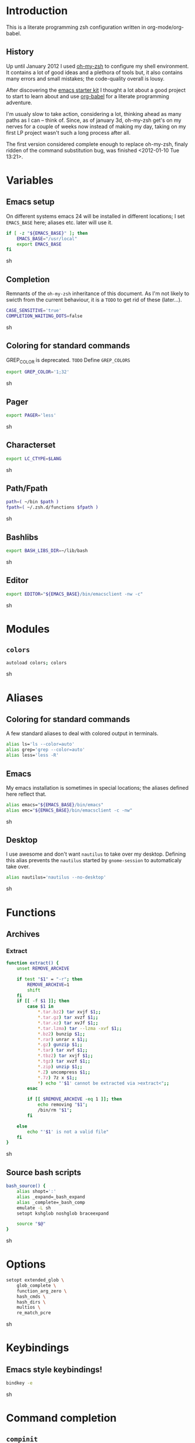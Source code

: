 * Introduction

  This is a literate programming zsh configuration written in
  org-mode/org-babel.

** History
   Up until January 2012 I used [[https://github.com/robbyrussell/oh-my-zsh][oh-my-zsh]] to configure my shell
   environment. It contains a lot of good ideas and a plethora of tools
   but, it also contains many errors and small mistakes; the code-quality
   overall is lousy.

   After discovering the [[https://github.com/eschulte/emacs24-starter-kit][emacs starter kit]] I thought a lot about a good
   project to start to learn about and use [[http://orgmode.org/worg/org-contrib/babel/][org-babel]] for a literate
   programming adventure.

   I'm usualy slow to take action, considering a lot, thinking ahead as
   many paths as I can -- think of. Since, as of january 3d, oh-my-zsh
   get's on my nerves for a couple of weeks now instead of making my
   day, taking on my first LP project wasn't such a long process after all.

   The first version considered complete enough to replace oh-my-zsh,
   finaly ridden of the command substitution bug, was finished
   <2012-01-10 Tue 13:21>.
* Variables

** Emacs setup
On different systems emacs 24 will be installed in different
locations; I set =EMACS_BASE= here; aliases etc. later will use it.
#+begin_src sh :tangle yes
  if [ -z "${EMACS_BASE}" ]; then
      EMACS_BASE="/usr/local"
      export EMACS_BASE
  fi
#+end_src sh

** Completion

Remnants of the =oh-my-zsh= inheritance of this document. As I'm not
likely to swicth from the current behaviour, it is a =TODO= to get rid
of these (later...).
   #+begin_src sh :tangle yes 
     CASE_SENSITIVE='true'
     COMPLETION_WAITING_DOTS=false
   #+end_src sh

** Coloring for standard commands
GREP_COLOR is deprecated. =TODO= Define =GREP_COLORS=
#+begin_src sh :tangle yes 
  export GREP_COLOR='1;32'
#+end_src sh

** Pager
#+begin_src sh :tangle yes 
  export PAGER='less'
#+end_src sh

** Characterset
#+begin_src sh :tangle yes 
  export LC_CTYPE=$LANG
#+end_src sh

** Path/Fpath
#+begin_src sh :tangle yes 
  path=( ~/bin $path )
  fpath=( ~/.zsh.d/functions $fpath )
#+end_src sh

** Bashlibs
#+begin_src sh :tangle yes 
  export BASH_LIBS_DIR=~/lib/bash
#+end_src sh

** Editor
#+begin_src sh :tangle yes 
  export EDITOR="${EMACS_BASE}/bin/emacsclient -nw -c"
#+end_src sh

* Modules
** =colors=
#+begin_src sh :tangle yes 
  autoload colors; colors
#+end_src sh

* Aliases
** Coloring for standard commands
A few standard aliases to deal with colored output in terminals.
#+begin_src sh :tangle yes 
  alias ls='ls --color=auto'
  alias grep='grep --color=auto'
  alias less='less -R'
#+end_src
** Emacs
My emacs installation is sometimes in special locations; the aliases
defined here reflect that.

#+begin_src sh  :tangle yes
  alias emacs="${EMACS_BASE}/bin/emacs"
  alias emc="${EMACS_BASE}/bin/emacsclient -c -nw"  
#+end_src sh
** Desktop
I use awesome and don't want =nautilus= to take over my desktop. 
Defining this alias prevents the =nautilus= started by
=gnome-session= to automaticaly take over.

#+begin_src sh :tangle yes
  alias nautilus='nautilus --no-desktop'  
#+end_src sh

* Functions
** Archives
*** Extract
#+begin_src sh  :tangle yes
  function extract() {
      unset REMOVE_ARCHIVE
      
      if test "$1" = "-r"; then
          REMOVE_ARCHIVE=1
          shift
      fi
      if [[ -f $1 ]]; then
          case $1 in
              *.tar.bz2) tar xvjf $1;;
              *.tar.gz) tar xvzf $1;;
              *.tar.xz) tar xvJf $1;;
              *.tar.lzma) tar --lzma -xvf $1;;
              *.bz2) bunzip $1;;
              *.rar) unrar x $1;;
              *.gz) gunzip $1;;
              *.tar) tar xvf $1;;
              *.tbz2) tar xvjf $1;;
              *.tgz) tar xvzf $1;;
              *.zip) unzip $1;;
              *.Z) uncompress $1;;
              *.7z) 7z x $1;;
              *) echo "'$1' cannot be extracted via >extract<";;
          esac
  
          if [[ $REMOVE_ARCHIVE -eq 1 ]]; then
              echo removing "$1";
              /bin/rm "$1";
          fi
  
      else
          echo "'$1' is not a valid file"
      fi
  }  
#+end_src sh

** Source bash scripts
#+begin_src sh :tangle yes 
  bash_source() {
      alias shopt=':'
      alias _expand=_bash_expand
      alias _complete=_bash_comp
      emulate -L sh
      setopt kshglob noshglob braceexpand
      
      source "$@"
  }
#+end_src sh

* Options
#+begin_src sh :tangle yes
  setopt extended_glob \
      glob_complete \
      function_arg_zero \
      hash_cmds \
      hash_dirs \
      multios \
      re_match_pcre
#+end_src sh

* Keybindings
** Emacs style keybindings!
#+begin_src sh :tangle yes 
  bindkey -e
#+end_src sh
* Command completion
** =compinit=
#+begin_src sh :tangle yes 
  autoload -Uz compinit; compinit
#+end_src sh

** Options
   #+begin_src sh :tangle yes
     unsetopt menu_complete \
         flowcontrol
     
     setopt auto_menu \
         complete_in_word \
         always_to_end
   #+end_src
** =complist= module
   #+begin_src sh  :tangle yes
     zmodload -i zsh/complist
   #+end_src sh

** .zshrc
#+begin_src sh  :tangle yes
  zstyle :compinstall filename "$HOME/.zshrc"
#+end_src sh

** Bashcompletion
#+begin_src sh  :tangle yes
  autoload -Uz bashcompinit; bashcompinit
#+end_src sh

** Case insensitive, partial word and substring completion
   #+begin_src sh   :tangle yes 
     if [ "x$CASE_SENSITIVE" = "xtrue" ]; then
         zstyle ':completion:*' matcher-list 'r:|[._-]=* r:|=*' 'l:|=* r:|=*'
         unset CASE_SENSITIVE
     else
         zstyle ':completion:*' matcher-list 'm:{a-zA-Z}={A-Za-z}' 'r:|[._-]=* r:|=*' 'l:|=* r:|=*'
     fi
   #+end_src
** Colors/Menu
   #+begin_src sh :tangle yes 
     zstyle ':completion:*' list-colors ''     
     zstyle ':completion:*:*:*:*:*' menu select
   #+end_src sh
** Keybindings   
   #+begin_src sh :tangle yes 
     bindkey -M menuselect '^o' accept-and-infer-next-history  
   #+end_src sh
** Process completion
   Menu of own processes for kill.
   #+begin_src sh :tangle yes 
     zstyle ':completion:*:*:kill:*:processes' list-colors '=(#b) #([0-9]#) ([0-9a-z-]#)*=01;34=0=01'
     zstyle ':completion:*:*:*:*:processes' command "ps -u $(whoami) -o pid,user,comm -w -w"     
   #+end_src sh
** Hostnames
   #+begin_src sh :tangle yes 
     [ -r /etc/ssh/ssh_known_hosts ] && _global_ssh_hosts=(${${${${(f)"$(</etc/ssh/ssh_known_hosts)"}:#[\|]*}%%\ *}%%,*}) || _ssh_hosts=()
     [ -r ~/.ssh/known_hosts ] && _ssh_hosts=(${${${${(f)"$(<$HOME/.ssh/known_hosts)"}:#[\|]*}%%\ *}%%,*}) || _ssh_hosts=()
     [ -r /etc/hosts ] && : ${(A)_etc_hosts:=${(s: :)${(ps:\t:)${${(f)~~"$(</etc/hosts)"}%%\#*}##[:blank:]#[^[:blank:]]#}}} || _etc_hosts=()       
     
     hosts=(
         "$_global_ssh_hosts[@]"
         "$_ssh_hosts[@]"
         "$_etc_hosts[@]"
         `hostname`
         localhost
     )
     zstyle ':completion:*:hosts' hosts $hosts
   #+end_src sh
** Usernames
   Ignore most system users
   #+begin_src sh :tangle yes 
     zstyle ':completion:*:*:*:users' ignored-patterns \
         adm amanda apache avahi beaglidx bin cacti canna clamav daemon \
         dbus distcache dovecot fax ftp games gdm gkrellmd gopher \
         hacluster haldaemon halt hsqldb ident junkbust ldap lp mail \
         mailman mailnull mldonkey mysql nagios \
         named netdump news nfsnobody nobody nscd ntp nut nx openvpn \
         operator pcap postfix postgres privoxy pulse pvm quagga radvd \
         rpc rpcuser rpm shutdown squid sshd sync uucp vcsa xfs
     
     # ... unless we really want to.
     zstyle '*' single-ignored show          
   #+end_src sh
** Caching
   Some completions need caching (dpkg, ...)
   #+begin_src sh :tangle yes 
     zstyle ':completion::complete:*' use-cache 1
     zstyle ':completion::complete:*' cache-path ~/.zsh.d/cache/     
   #+end_src sh
   
** Completion with dots
   #+begin_src sh :tangle yes
     if [ "x$COMPLETION_WAITING_DOTS" = "xtrue" ]; then
         expand-or-complete-with-dots() {
             echo -n "\e[31m......\e[0m"
             zle expand-or-complete
             zle redisplay
         }
         zle -N expand-or-complete-with-dots
         bindkey "^I" expand-or-complete-with-dots
     fi
   #+end_src
   
** Devserver
#+begin_src sh  :tangle yes
  if [[ -r "/usr/share/bash-completion/devserver" ]]; then
      bash_source /usr/share/bash-completion/devserver
  fi  
#+end_src sh

* Commandline editing
** Jump to beginning/end of line/word
#+begin_src sh :tangle yes
  bindkey "^[[H" beginning-of-line
  bindkey "^[[1~" beginning-of-line
  bindkey "^[OH" beginning-of-line
  bindkey "^[[F"  end-of-line
  bindkey "^[[4~" end-of-line
  bindkey "^[OF" end-of-line
  bindkey "^[[1;5C" forward-word
  bindkey "^[[1;5D" backward-word
#+end_src sh

** Deletion
#+begin_src sh :tangle yes
  bindkey '^?' backward-delete-char
  bindkey "^[[3~" delete-char
  bindkey "^[3;5~" delete-char
  bindkey "\e[3~" delete-char
#+end_src 
** Insert the last shell word again
#+begin_src sh :tangle yes
  bindkey "^[m" copy-prev-shell-word
#+end_src sh

** URLs
#+begin_src sh :tangle yes
  autoload -U url-quote-magic
  zle -N self-insert url-quote-magic
#+end_src

** Options
#+begin_src sh  :tangle yes
  setopt no_beep \
      rm_star_wait
#+end_src sh

** Syntax highlighting
#+begin_src sh :tangle yes
  [[ -f ~/.zsh.d/addons/zsh-syntax-highlighting/zsh-syntax-highlighting.zsh ]] && \
      source ~/.zsh.d/addons/zsh-syntax-highlighting/zsh-syntax-highlighting.zsh
#+end_src sh 

** sudo
#+begin_src sh :tangle yes
  run-with-sudo () { LBUFFER="sudo $LBUFFER" }
  zle -N run-with-sudo
  bindkey '^Xs' run-with-sudo  
#+end_src sh 

** Empty ^I lists directory
#+begin_src sh  :tangle yes
  complete-or-list() {
      [[ $#BUFFER != 0 ]] && { zle complete-word ; return 0 }
      echo
      ls
      zle reset-prompt
  }
  zle -N complete-or-list
  bindkey '^I' complete-or-list
#+end_src sh
** Pipe to
#+begin_src sh :tangle yes
  typeset -Ag abbreviations
  abbreviations=(
      "Il"    "| less"
      "Ia"    "| awk"
      "Ig"    "| grep"
      "Ieg"   "| egrep"
      "Iag"   "| agrep"
      "Ih"    "| head"
      "Ik"    "| keep"
      "It"    "| tail"
      "Is"    "| sort"
      "Iv"    "| ${VISUAL:-${EDITOR}}"
      "Iw"    "| wc"
      "Ix"    "| xargs"
  )
  
  magic-abbrev-expand() {
      local MATCH
      LBUFFER=${LBUFFER%%(#m)[_a-zA-Z0-9]#}
      LBUFFER+=${abbreviations[$MATCH]:-$MATCH}
      zle self-insert
  }
          
  no-magic-abbrev-expand() {
      LBUFFER+=' '
  }
          
  zle -N magic-abbrev-expand
  zle -N no-magic-abbrev-expand
  bindkey " " magic-abbrev-expand
  bindkey "^x " no-magic-abbrev-expand
  bindkey -M isearch " " self-insert
#+end_src sh 

* History
** Variables
   #+begin_src sh :tangle yes
     HISTFILE=~/.histfile
     HISTSIZE=10000
     SAVEHIST=10000
   #+end_src sh 
** Options
#+begin_src sh  :tangle yes 
  setopt append_history
  setopt extended_history
  setopt hist_expire_dups_first
  setopt hist_ignore_dups
  setopt hist_ignore_space
  setopt hist_verify
  setopt inc_append_history
  setopt share_history
  setopt hist_fcntl_lock 
  setopt hist_ignore_all_dups
#+end_src sh

** Aliases
   =lh= is short for =load history=, =fc= is a =zsh=-builtin to access
   the history. =-R= rereads the history - in this case from the
   standard history file. =-I= only appends new entries from this file
   to the current active history of the shell process.

   #+begin_src sh :tangle yes 
	 alias lh='fc -RI'  
   #+end_src sh
** Functions
   #+begin_src sh :tangle yes 
  function zsh_stats() {
    history | awk '{print $2}' | sort | uniq -c | sort -rn | head
  }  
   #+end_src sh

** Keybindings
   #+begin_src sh :tangle yes 
  bindkey '^r' history-incremental-search-backward
  bindkey "^[[5~" up-line-or-history
  bindkey "^[[6~" down-line-or-history
  bindkey '^[[A' up-line-or-search
  bindkey '^[[B' down-line-or-search
   #+end_src sh

** Substring search
*** Variables
   	#+begin_src sh :tangle yes 
  HISTORY_SUBSTRING_SEARCH_HIGHLIGHT_FOUND='bg=magenta,fg=white,bold'
  HISTORY_SUBSTRING_SEARCH_HIGHLIGHT_NOT_FOUND='bg=red,fg=white,bold'
  HISTORY_SUBSTRING_SEARCH_GLOBBING_FLAGS='i'
   	#+end_src sh
*** Widgets
	#+begin_src sh :tangle yes 
  function history-substring-search-up() {
      _history-substring-search-begin
  
      _history-substring-search-up-history ||
      _history-substring-search-up-buffer ||
      _history-substring-search-up-search
  
      _history-substring-search-end
  }
  
  function history-substring-search-down() {
      _history-substring-search-begin
  
      _history-substring-search-down-history ||
      _history-substring-search-down-buffer ||
      _history-substring-search-down-search
  
      _history-substring-search-end
  }
  
  zle -N history-substring-search-up
  zle -N history-substring-search-down  
	#+end_src sh
*** Functions
	#+begin_src sh :tangle yes 
  function _history-substring-search-begin() {
    _history_substring_search_move_cursor_eol=false
    _history_substring_search_query_highlight=
  
    #
    # Continue using the previous $_history_substring_search_result by default,
    # unless the current query was cleared or a new/different query was entered.
    #
    if [[ -z $BUFFER || $BUFFER != $_history_substring_search_result ]]; then
      #
      # For the purpose of highlighting we will also keep
      # a version without doubly-escaped meta characters.
      #
      _history_substring_search_query=$BUFFER
  
      #
      # $BUFFER contains the text that is in the command-line currently.
      # we put an extra "\\" before meta characters such as "\(" and "\)",
      # so that they become "\\\(" and "\\\)".
      #
      _history_substring_search_query_escaped=${BUFFER//(#m)[\][()|\\*?#<>~^]/\\$MATCH}
  
      #
      # Find all occurrences of the search query in the history file.
      #
      # (k) turns it an array of line numbers.
      #
      # (on) seems to remove duplicates, which are default
      #      options. They can be turned off by (ON).
      #
      _history_substring_search_matches=(${(kon)history[(R)(#$HISTORY_SUBSTRING_SEARCH_GLOBBING_FLAGS)*${_history_substring_search_query_escaped}*]})
  
      #
      # Define the range of values that $_history_substring_search_match_index
      # can take: [0, $_history_substring_search_matches_count_plus].
      #
      _history_substring_search_matches_count=$#_history_substring_search_matches
      _history_substring_search_matches_count_plus=$(( _history_substring_search_matches_count + 1 ))
      _history_substring_search_matches_count_sans=$(( _history_substring_search_matches_count - 1 ))
  
      #
      # If $_history_substring_search_match_index is equal to
      # $_history_substring_search_matches_count_plus, this indicates that we
      # are beyond the beginning of $_history_substring_search_matches.
      #
      # If $_history_substring_search_match_index is equal to 0, this indicates
      # that we are beyond the end of $_history_substring_search_matches.
      #
      # If we have initially pressed "up" we have to initialize
      # $_history_substring_search_match_index to
      # $_history_substring_search_matches_count_plus so that it will be
      # decreased to $_history_substring_search_matches_count.
      #
      # If we have initially pressed "down" we have to initialize
      # $_history_substring_search_match_index to
      # $_history_substring_search_matches_count so that it will be increased to
      # $_history_substring_search_matches_count_plus.
      #
      if [[ $WIDGET == history-substring-search-down ]]; then
         _history_substring_search_match_index=$_history_substring_search_matches_count
      else
        _history_substring_search_match_index=$_history_substring_search_matches_count_plus
      fi
    fi
  }
  
  function _history-substring-search-end() {
    _history_substring_search_result=$BUFFER
  
    # move the cursor to the end of the command line
    if [[ $_history_substring_search_move_cursor_eol == true ]]; then
      CURSOR=${#BUFFER}
    fi
  
    # highlight command line using zsh-syntax-highlighting
    _zsh_highlight
  
    # highlight the search query inside the command line
    if [[ -n $_history_substring_search_query_highlight && -n $_history_substring_search_query ]]; then
      #
      # The following expression yields a variable $MBEGIN, which
      # indicates the begin position + 1 of the first occurrence
      # of _history_substring_search_query_escaped in $BUFFER.
      #
      : ${(S)BUFFER##(#m$HISTORY_SUBSTRING_SEARCH_GLOBBING_FLAGS)($_history_substring_search_query##)}
      local begin=$(( MBEGIN - 1 ))
      local end=$(( begin + $#_history_substring_search_query ))
      region_highlight+=("$begin $end $_history_substring_search_query_highlight")
    fi
  
    # For debugging purposes:
    # zle -R "mn: "$_history_substring_search_match_index" m#: "${#_history_substring_search_matches}
    # read -k -t 200 && zle -U $REPLY
  
    # Exit successfully from the history-substring-search-* widgets.
    true
  }
  
  function _history-substring-search-up-buffer() {
    #
    # Check if the UP arrow was pressed to move the cursor within a multi-line
    # buffer. This amounts to three tests:
    #
    # 1. $#buflines -gt 1.
    #
    # 2. $CURSOR -ne $#BUFFER.
    #
    # 3. Check if we are on the first line of the current multi-line buffer.
    #    If so, pressing UP would amount to leaving the multi-line buffer.
    #
    #    We check this by adding an extra "x" to $LBUFFER, which makes
    #    sure that xlbuflines is always equal to the number of lines
    #    until $CURSOR (including the line with the cursor on it).
    #
    local buflines XLBUFFER xlbuflines
    buflines=(${(f)BUFFER})
    XLBUFFER=$LBUFFER"x"
    xlbuflines=(${(f)XLBUFFER})
  
    if [[ $#buflines -gt 1 && $CURSOR -ne $#BUFFER && $#xlbuflines -ne 1 ]]; then
      zle up-line-or-history
      return true
    fi
  
    false
  }
  
  function _history-substring-search-down-buffer() {
    #
    # Check if the DOWN arrow was pressed to move the cursor within a multi-line
    # buffer. This amounts to three tests:
    #
    # 1. $#buflines -gt 1.
    #
    # 2. $CURSOR -ne $#BUFFER.
    #
    # 3. Check if we are on the last line of the current multi-line buffer.
    #    If so, pressing DOWN would amount to leaving the multi-line buffer.
    #
    #    We check this by adding an extra "x" to $RBUFFER, which makes
    #    sure that xrbuflines is always equal to the number of lines
    #    from $CURSOR (including the line with the cursor on it).
    #
    local buflines XRBUFFER xrbuflines
    buflines=(${(f)BUFFER})
    XRBUFFER="x"$RBUFFER
    xrbuflines=(${(f)XRBUFFER})
  
    if [[ $#buflines -gt 1 && $CURSOR -ne $#BUFFER && $#xrbuflines -ne 1 ]]; then
      zle down-line-or-history
      return true
    fi
  
    false
  }
  
  function _history-substring-search-up-history() {
    #
    # Behave like up in ZSH, except clear the $BUFFER
    # when beginning of history is reached like in Fish.
    #
    if [[ -z $_history_substring_search_query ]]; then
  
      # we have reached the absolute top of history
      if [[ $HISTNO -eq 1 ]]; then
        BUFFER=
  
      # going up from somewhere below the top of history
      else
        zle up-history
      fi
  
      return true
    fi
  
    false
  }
  
  function _history-substring-search-down-history() {
    #
    # Behave like down-history in ZSH, except clear the
    # $BUFFER when end of history is reached like in Fish.
    #
    if [[ -z $_history_substring_search_query ]]; then
  
      # going down from the absolute top of history
      if [[ $HISTNO -eq 1 && -z $BUFFER ]]; then
        BUFFER=${history[1]}
        _history_substring_search_move_cursor_eol=true
  
      # going down from somewhere above the bottom of history
      else
        zle down-history
      fi
  
      return true
    fi
  
    false
  }
  
  function _history-substring-search-up-search() {
    _history_substring_search_move_cursor_eol=true
  
    #
    # Highlight matches during history-substring-up-search:
    #
    # The following constants have been initialized in
    # _history-substring-search-up/down-search():
    #
    # $_history_substring_search_matches is the current list of matches
    # $_history_substring_search_matches_count is the current number of matches
    # $_history_substring_search_matches_count_plus is the current number of matches + 1
    # $_history_substring_search_matches_count_sans is the current number of matches - 1
    # $_history_substring_search_match_index is the index of the current match
    #
    # The range of values that $_history_substring_search_match_index can take
    # is: [0, $_history_substring_search_matches_count_plus].  A value of 0
    # indicates that we are beyond the end of
    # $_history_substring_search_matches. A value of
    # $_history_substring_search_matches_count_plus indicates that we are beyond
    # the beginning of $_history_substring_search_matches.
    #
    # In _history-substring-search-up-search() the initial value of
    # $_history_substring_search_match_index is
    # $_history_substring_search_matches_count_plus.  This value is set in
    # _history-substring-search-begin().  _history-substring-search-up-search()
    # will initially decrease it to $_history_substring_search_matches_count.
    #
    if [[ $_history_substring_search_match_index -ge 2 ]]; then
      #
      # Highlight the next match:
      #
      # 1. Decrease the value of $_history_substring_search_match_index.
      #
      # 2. Use $HISTORY_SUBSTRING_SEARCH_HIGHLIGHT_FOUND
      #    to highlight the current buffer.
      #
      (( _history_substring_search_match_index-- ))
      BUFFER=$history[$_history_substring_search_matches[$_history_substring_search_match_index]]
      _history_substring_search_query_highlight=$HISTORY_SUBSTRING_SEARCH_HIGHLIGHT_FOUND
  
    elif [[ $_history_substring_search_match_index -eq 1 ]]; then
      #
      # We will move beyond the end of $_history_substring_search_matches:
      #
      # 1. Decrease the value of $_history_substring_search_match_index.
      #
      # 2. Save the current buffer in $_history_substring_search_old_buffer,
      #    so that it can be retrieved by
      #    _history-substring-search-down-search() later.
      #
      # 3. Make $BUFFER equal to $_history_substring_search_query.
      #
      # 4. Use $HISTORY_SUBSTRING_SEARCH_HIGHLIGHT_NOT_FOUND
      #    to highlight the current buffer.
      #
      (( _history_substring_search_match_index-- ))
      _history_substring_search_old_buffer=$BUFFER
      BUFFER=$_history_substring_search_query
      _history_substring_search_query_highlight=$HISTORY_SUBSTRING_SEARCH_HIGHLIGHT_NOT_FOUND
  
    elif [[ $_history_substring_search_match_index -eq $_history_substring_search_matches_count_plus ]]; then
      #
      # We were beyond the beginning of $_history_substring_search_matches but
      # UP makes us move back to $_history_substring_search_matches:
      #
      # 1. Decrease the value of $_history_substring_search_match_index.
      #
      # 2. Restore $BUFFER from $_history_substring_search_old_buffer.
      #
      # 3. Use $HISTORY_SUBSTRING_SEARCH_HIGHLIGHT_FOUND
      #    to highlight the current buffer.
      #
      (( _history_substring_search_match_index-- ))
      BUFFER=$_history_substring_search_old_buffer
      _history_substring_search_query_highlight=$HISTORY_SUBSTRING_SEARCH_HIGHLIGHT_FOUND
    fi
  }
  
  function _history-substring-search-down-search() {
    _history_substring_search_move_cursor_eol=true
  
    #
    # Highlight matches during history-substring-up-search:
    #
    # The following constants have been initialized in
    # _history-substring-search-up/down-search():
    #
    # $_history_substring_search_matches is the current list of matches
    # $_history_substring_search_matches_count is the current number of matches
    # $_history_substring_search_matches_count_plus is the current number of matches + 1
    # $_history_substring_search_matches_count_sans is the current number of matches - 1
    # $_history_substring_search_match_index is the index of the current match
    #
    # The range of values that $_history_substring_search_match_index can take
    # is: [0, $_history_substring_search_matches_count_plus].  A value of 0
    # indicates that we are beyond the end of
    # $_history_substring_search_matches. A value of
    # $_history_substring_search_matches_count_plus indicates that we are beyond
    # the beginning of $_history_substring_search_matches.
    #
    # In _history-substring-search-down-search() the initial value of
    # $_history_substring_search_match_index is
    # $_history_substring_search_matches_count.  This value is set in
    # _history-substring-search-begin().
    # _history-substring-search-down-search() will initially increase it to
    # $_history_substring_search_matches_count_plus.
    #
    if [[ $_history_substring_search_match_index -le $_history_substring_search_matches_count_sans ]]; then
      #
      # Highlight the next match:
      #
      # 1. Increase $_history_substring_search_match_index by 1.
      #
      # 2. Use $HISTORY_SUBSTRING_SEARCH_HIGHLIGHT_FOUND
      #    to highlight the current buffer.
      #
      (( _history_substring_search_match_index++ ))
      BUFFER=$history[$_history_substring_search_matches[$_history_substring_search_match_index]]
      _history_substring_search_query_highlight=$HISTORY_SUBSTRING_SEARCH_HIGHLIGHT_FOUND
  
    elif [[ $_history_substring_search_match_index -eq $_history_substring_search_matches_count ]]; then
      #
      # We will move beyond the beginning of $_history_substring_search_matches:
      #
      # 1. Increase $_history_substring_search_match_index by 1.
      #
      # 2. Save the current buffer in $_history_substring_search_old_buffer, so
      #    that it can be retrieved by _history-substring-search-up-search()
      #    later.
      #
      # 3. Make $BUFFER equal to $_history_substring_search_query.
      #
      # 4. Use $HISTORY_SUBSTRING_SEARCH_HIGHLIGHT_NOT_FOUND
      #    to highlight the current buffer.
      #
      (( _history_substring_search_match_index++ ))
      _history_substring_search_old_buffer=$BUFFER
      BUFFER=$_history_substring_search_query
      _history_substring_search_query_highlight=$HISTORY_SUBSTRING_SEARCH_HIGHLIGHT_NOT_FOUND
  
    elif [[ $_history_substring_search_match_index -eq 0 ]]; then
      #
      # We were beyond the end of $_history_substring_search_matches but DOWN
      # makes us move back to the $_history_substring_search_matches:
      #
      # 1. Increase $_history_substring_search_match_index by 1.
      #
      # 2. Restore $BUFFER from $_history_substring_search_old_buffer.
      #
      # 3. Use $HISTORY_SUBSTRING_SEARCH_HIGHLIGHT_FOUND
      #    to highlight the current buffer.
      #
      (( _history_substring_search_match_index++ ))
      BUFFER=$_history_substring_search_old_buffer
      _history_substring_search_query_highlight=$HISTORY_SUBSTRING_SEARCH_HIGHLIGHT_FOUND
    fi
  }  
	#+end_src sh

*** Activation
	#+begin_src sh :tangle yes
  if test "$CASE_SENSITIVE" = true; then
      unset HISTORY_SUBSTRING_SEARCH_GLOBBING_FLAGS
  fi
  
  if test "$DISABLE_COLOR" = true; then
      unset HISTORY_SUBSTRING_SEARCH_HIGHLIGHT_FOUND
      unset HISTORY_SUBSTRING_SEARCH_HIGHLIGHT_NOT_FOUND
  fi
	#+end_src sh

*** Keybindings
	#+begin_src sh :tangle yes 
  bindkey '\e[A' history-substring-search-up
  bindkey '\e[B' history-substring-search-down
	#+end_src sh 

* Jobcontrol
** Options
#+begin_src sh :tangle yes 
  setopt long_list_jobs
#+end_src sh

* Autocorrection
I use autocorrection, but define a couple of aliases for commands for
which I don't want correction.
** Options
#+begin_src sh :tangle yes
  setopt correct \
      correct_all 
  
#+end_src sh
** Aliases
#+begin_src sh :tangle yes
  alias man='nocorrect man'
  alias mv='nocorrect mv'
  alias mkdir='nocorrect mkdir'
  alias gist='nocorrect gist'
  alias ebuild='nocorrect ebuild'
#+end_src

* Directory traversal and manipulation
** Options
#+begin_src sh  :tangle yes
  setopt auto_name_dirs
  setopt auto_pushd
  setopt auto_cd
  setopt pushd_ignore_dups
  setopt pushd_silent
#+end_src sh
** Aliases
#+begin_src sh :tangle yes 
  alias ..='cd ..'
  alias cd..='cd ..'
  alias cd...='cd ../..'
  alias cd....='cd ../../..'
  alias cd.....='cd ../../../..'
  alias cd/='cd /'
  
  alias md='mkdir -p'
  alias rd=rmdir
  alias d='dirs -v'  
#+end_src 
** Functions
#+begin_src sh :tangle yes 
  cd () {
    if   [[ "x$*" == "x..." ]]; then
      cd ../..
    elif [[ "x$*" == "x...." ]]; then
      cd ../../..
    elif [[ "x$*" == "x....." ]]; then
      cd ../../..
    elif [[ "x$*" == "x......" ]]; then
      cd ../../../..
    else
      builtin cd "$@"
    fi
  }
  function mcd() { 
    mkdir -p "$1" && cd "$1"; 
  }    
#+end_src sh

* Hooks
#+begin_src sh :tangle yes 
  autoload -U add-zsh-hook 
#+end_src sh

* Terminal
** Colors
#+begin_src sh :tangle yes 
  eval $(dircolors)
#+end_src sh

** Title
#+begin_src sh :tangle yes
  function title {
    [ "$DISABLE_AUTO_TITLE" != "true" ] || return
    if [[ "$TERM" == screen* ]]; then
      print -Pn "\ek$1:q\e\\" #set screen hardstatus, usually truncated at 20 chars
    elif [[ "$TERM" == xterm* ]] || [[ $TERM == rxvt* ]] || [[ "$TERM_PROGRAM" == "iTerm.app" ]]; then
     print -Pn "\e]2;$2:q\a" #set window name
     print -Pn "\e]1;$1:q\a" #set icon (=tab) name (will override window name on broken terminal)
    fi
  }
  
  ZSH_THEME_TERM_TAB_TITLE_IDLE="%15<..<%~%<<" #15 char left truncated PWD
  ZSH_THEME_TERM_TITLE_IDLE="%n@%m: %~"
  
  #Appears when you have the prompt
  function omz_termsupport_precmd {
    title $ZSH_THEME_TERM_TAB_TITLE_IDLE $ZSH_THEME_TERM_TITLE_IDLE
  }
  
  #Appears at the beginning of (and during) of command execution
  function omz_termsupport_preexec {
    emulate -L zsh
    setopt no_extended_glob
    local CMD=${1[(wr)^(*=*|sudo|ssh|-*)]} #cmd name only, or if this is sudo or ssh, the next cmd
    title "$CMD" "%100>...>${2//\$\(/\\\$(}%<<"
  }
  
  add-zsh-hook precmd  omz_termsupport_precmd
  add-zsh-hook preexec omz_termsupport_preexec
  
#+end_src sh

* Prompt
#+begin_src sh :tangle yes 
  setopt prompt_subst
#+end_src sh :tangle yes

Sorin oh-my-zsh theme
#+begin_src sh :tangle yes 
  if [[ "$TERM" != "dumb" ]] && [[ "$DISABLE_LS_COLORS" != "true" ]]; then
      MODE_INDICATOR="%{$fg_bold[red]%}❮%{$reset_color%}%{$fg[red]%}❮❮%{$reset_color%}"
      local return_status="%{$fg[red]%}%(?..⏎)%{$reset_color%}"
      
      PROMPT='%{$fg[blue]%}%m%{$reset_color%}:%{$fg[cyan]%}%c$(git_prompt_info) %(!.%{$fg_bold[red]%}#.%{$fg_bold[green]%}❯)%{$reset_color%} '
  
      ZSH_THEME_GIT_PROMPT_PREFIX=" %{$fg[blue]%}git%{$reset_color%}:%{$fg[red]%}"
      ZSH_THEME_GIT_PROMPT_SUFFIX="%{$reset_color%}"
      ZSH_THEME_GIT_PROMPT_DIRTY=""
      ZSH_THEME_GIT_PROMPT_CLEAN=""
  
      RPROMPT='${return_status}$(git_prompt_status)%{$reset_color%}'
  
      ZSH_THEME_GIT_PROMPT_ADDED="%{$fg[green]%} ✚"
      ZSH_THEME_GIT_PROMPT_MODIFIED="%{$fg[blue]%} ✹"
      ZSH_THEME_GIT_PROMPT_DELETED="%{$fg[red]%} ✖"
      ZSH_THEME_GIT_PROMPT_RENAMED="%{$fg[magenta]%} ➜"
      ZSH_THEME_GIT_PROMPT_UNMERGED="%{$fg[yellow]%} ═"
      ZSH_THEME_GIT_PROMPT_UNTRACKED="%{$fg[cyan]%} ✭"
  else 
      MODE_INDICATOR="❮❮❮"
      local return_status="%(?::⏎)"
      
      PROMPT='%c$(git_prompt_info) %(!.#.❯) '
  
      ZSH_THEME_GIT_PROMPT_PREFIX=" git:"
      ZSH_THEME_GIT_PROMPT_SUFFIX=""
      ZSH_THEME_GIT_PROMPT_DIRTY=""
      ZSH_THEME_GIT_PROMPT_CLEAN=""
  
      RPROMPT='${return_status}$(git_prompt_status)'
  
      ZSH_THEME_GIT_PROMPT_ADDED=" ✚"
      ZSH_THEME_GIT_PROMPT_MODIFIED=" ✹"
      ZSH_THEME_GIT_PROMPT_DELETED=" ✖"
      ZSH_THEME_GIT_PROMPT_RENAMED=" ➜"
      ZSH_THEME_GIT_PROMPT_UNMERGED=" ═"
      ZSH_THEME_GIT_PROMPT_UNTRACKED=" ✭"
  fi  
#+end_src sh

* Git
** Prompt 
If there is on thing I had to name, that made me crave for oh-my-zsh
it was the right site prompt stating repository state; here are the
functions I ripped from it...
#+begin_src sh :tangle yes 
  function git_prompt_info() {
      ref=$(git symbolic-ref HEAD 2> /dev/null) || return
      echo "$ZSH_THEME_GIT_PROMPT_PREFIX${ref#refs/heads/}$(parse_git_dirty)$ZSH_THEME_GIT_PROMPT_SUFFIX"
  }
  
  function parse_git_dirty() {
      if [[ -n $(git status -s --ignore-submodules=dirty 2> /dev/null) ]]; then
          echo "$ZSH_THEME_GIT_PROMPT_DIRTY"
      else
          echo "$ZSH_THEME_GIT_PROMPT_CLEAN"
      fi
  }
  
  function git_prompt_ahead() {
      if $(echo "$(git log origin/$(current_branch)..HEAD 2> /dev/null)" | grep '^commit' &> /dev/null); then
          echo "$ZSH_THEME_GIT_PROMPT_AHEAD"
      fi
  }
  
  function git_prompt_short_sha() {
      SHA=$(git rev-parse --short HEAD 2> /dev/null) && echo "$ZSH_THEME_GIT_PROMPT_SHA_BEFORE$SHA$ZSH_THEME_GIT_PROMPT_SHA_AFTER"
  }
  
  function git_prompt_long_sha() {
      SH A=$(git rev-parse HEAD 2> /dev/null) && echo "$ZSH_THEME_GIT_PROMPT_SHA_BEFORE$SHA$ZSH_THEME_GIT_PROMPT_SHA_AFTER"
  }
  
  function git_prompt_status() {
      INDEX=$(git status --porcelain 2> /dev/null)
      STATUS=""
      if $(echo "$INDEX" | grep '^?? ' &> /dev/null); then
          STATUS="$ZSH_THEME_GIT_PROMPT_UNTRACKED$STATUS"
      fi
      if $(echo "$INDEX" | grep '^A  ' &> /dev/null); then
          STATUS="$ZSH_THEME_GIT_PROMPT_ADDED$STATUS"
      elif $(echo "$INDEX" | grep '^M  ' &> /dev/null); then
          STATUS="$ZSH_THEME_GIT_PROMPT_ADDED$STATUS"
      fi
      if $(echo "$INDEX" | grep '^ M ' &> /dev/null); then
          STATUS="$ZSH_THEME_GIT_PROMPT_MODIFIED$STATUS"
      elif $(echo "$INDEX" | grep '^AM ' &> /dev/null); then
          STATUS="$ZSH_THEME_GIT_PROMPT_MODIFIED$STATUS"
      elif $(echo "$INDEX" | grep '^ T ' &> /dev/null); then
          STATUS="$ZSH_THEME_GIT_PROMPT_MODIFIED$STATUS"
      fi
      if $(echo "$INDEX" | grep '^R  ' &> /dev/null); then
          STATUS="$ZSH_THEME_GIT_PROMPT_RENAMED$STATUS"
      fi
      if $(echo "$INDEX" | grep '^ D ' &> /dev/null); then
          STATUS="$ZSH_THEME_GIT_PROMPT_DELETED$STATUS"
      elif $(echo "$INDEX" | grep '^AD ' &> /dev/null); then
          STATUS="$ZSH_THEME_GIT_PROMPT_DELETED$STATUS"
      fi
      if $(echo "$INDEX" | grep '^UU ' &> /dev/null); then
          STATUS="$ZSH_THEME_GIT_PROMPT_UNMERGED$STATUS"
      fi
      echo $STATUS
  }
  
#+end_src sh

** Commands
#+begin_src sh :tangle yes 
  autoload -Uz gitaliasinit; gitaliasinit
#+end_src sh
